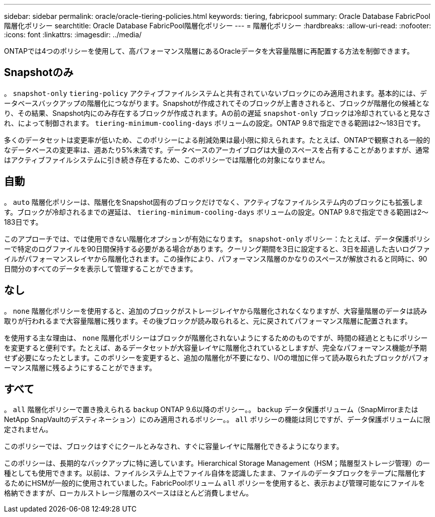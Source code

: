 ---
sidebar: sidebar 
permalink: oracle/oracle-tiering-policies.html 
keywords: tiering, fabricpool 
summary: Oracle Database FabricPool階層化ポリシー 
searchtitle: Oracle Database FabricPool階層化ポリシー 
---
= 階層化ポリシー
:hardbreaks:
:allow-uri-read: 
:nofooter: 
:icons: font
:linkattrs: 
:imagesdir: ../media/


[role="lead"]
ONTAPでは4つのポリシーを使用して、高パフォーマンス階層にあるOracleデータを大容量階層に再配置する方法を制御できます。



== Snapshotのみ

。 `snapshot-only` `tiering-policy` アクティブファイルシステムと共有されていないブロックにのみ適用されます。基本的には、データベースバックアップの階層化につながります。Snapshotが作成されてそのブロックが上書きされると、ブロックが階層化の候補となり、その結果、Snapshot内にのみ存在するブロックが作成されます。Aの前の遅延 `snapshot-only` ブロックは冷却されていると見なされ、によって制御されます。 `tiering-minimum-cooling-days` ボリュームの設定。ONTAP 9.8で指定できる範囲は2～183日です。

多くのデータセットは変更率が低いため、このポリシーによる削減効果は最小限に抑えられます。たとえば、ONTAPで観察される一般的なデータベースの変更率は、週あたり5%未満です。データベースのアーカイブログは大量のスペースを占有することがありますが、通常はアクティブファイルシステムに引き続き存在するため、このポリシーでは階層化の対象になりません。



== 自動

。 `auto` 階層化ポリシーは、階層化をSnapshot固有のブロックだけでなく、アクティブなファイルシステム内のブロックにも拡張します。ブロックが冷却されるまでの遅延は、 `tiering-minimum-cooling-days` ボリュームの設定。ONTAP 9.8で指定できる範囲は2～183日です。

このアプローチでは、では使用できない階層化オプションが有効になります。 `snapshot-only` ポリシー：たとえば、データ保護ポリシーで特定のログファイルを90日間保持する必要がある場合があります。クーリング期間を3日に設定すると、3日を超過した古いログファイルがパフォーマンスレイヤから階層化されます。この操作により、パフォーマンス階層のかなりのスペースが解放されると同時に、90日間分のすべてのデータを表示して管理することができます。



== なし

。 `none` 階層化ポリシーを使用すると、追加のブロックがストレージレイヤから階層化されなくなりますが、大容量階層のデータは読み取りが行われるまで大容量階層に残ります。その後ブロックが読み取られると、元に戻されてパフォーマンス階層に配置されます。

を使用する主な理由は、 `none` 階層化ポリシーはブロックが階層化されないようにするためのものですが、時間の経過とともにポリシーを変更すると便利です。たとえば、あるデータセットが大容量レイヤに階層化されているとしますが、完全なパフォーマンス機能が予期せず必要になったとします。このポリシーを変更すると、追加の階層化が不要になり、I/Oの増加に伴って読み取られたブロックがパフォーマンス階層に残るようにすることができます。



== すべて

。 `all` 階層化ポリシーで置き換えられる `backup` ONTAP 9.6以降のポリシー。。 `backup` データ保護ボリューム（SnapMirrorまたはNetApp SnapVaultのデスティネーション）にのみ適用されるポリシー。。 `all` ポリシーの機能は同じですが、データ保護ボリュームに限定されません。

このポリシーでは、ブロックはすぐにクールとみなされ、すぐに容量レイヤに階層化できるようになります。

このポリシーは、長期的なバックアップに特に適しています。Hierarchical Storage Management（HSM；階層型ストレージ管理）の一種としても使用できます。以前は、ファイルシステム上でファイル自体を認識したまま、ファイルのデータブロックをテープに階層化するためにHSMが一般的に使用されていました。FabricPoolボリューム `all` ポリシーを使用すると、表示および管理可能なにファイルを格納できますが、ローカルストレージ階層のスペースはほとんど消費しません。
